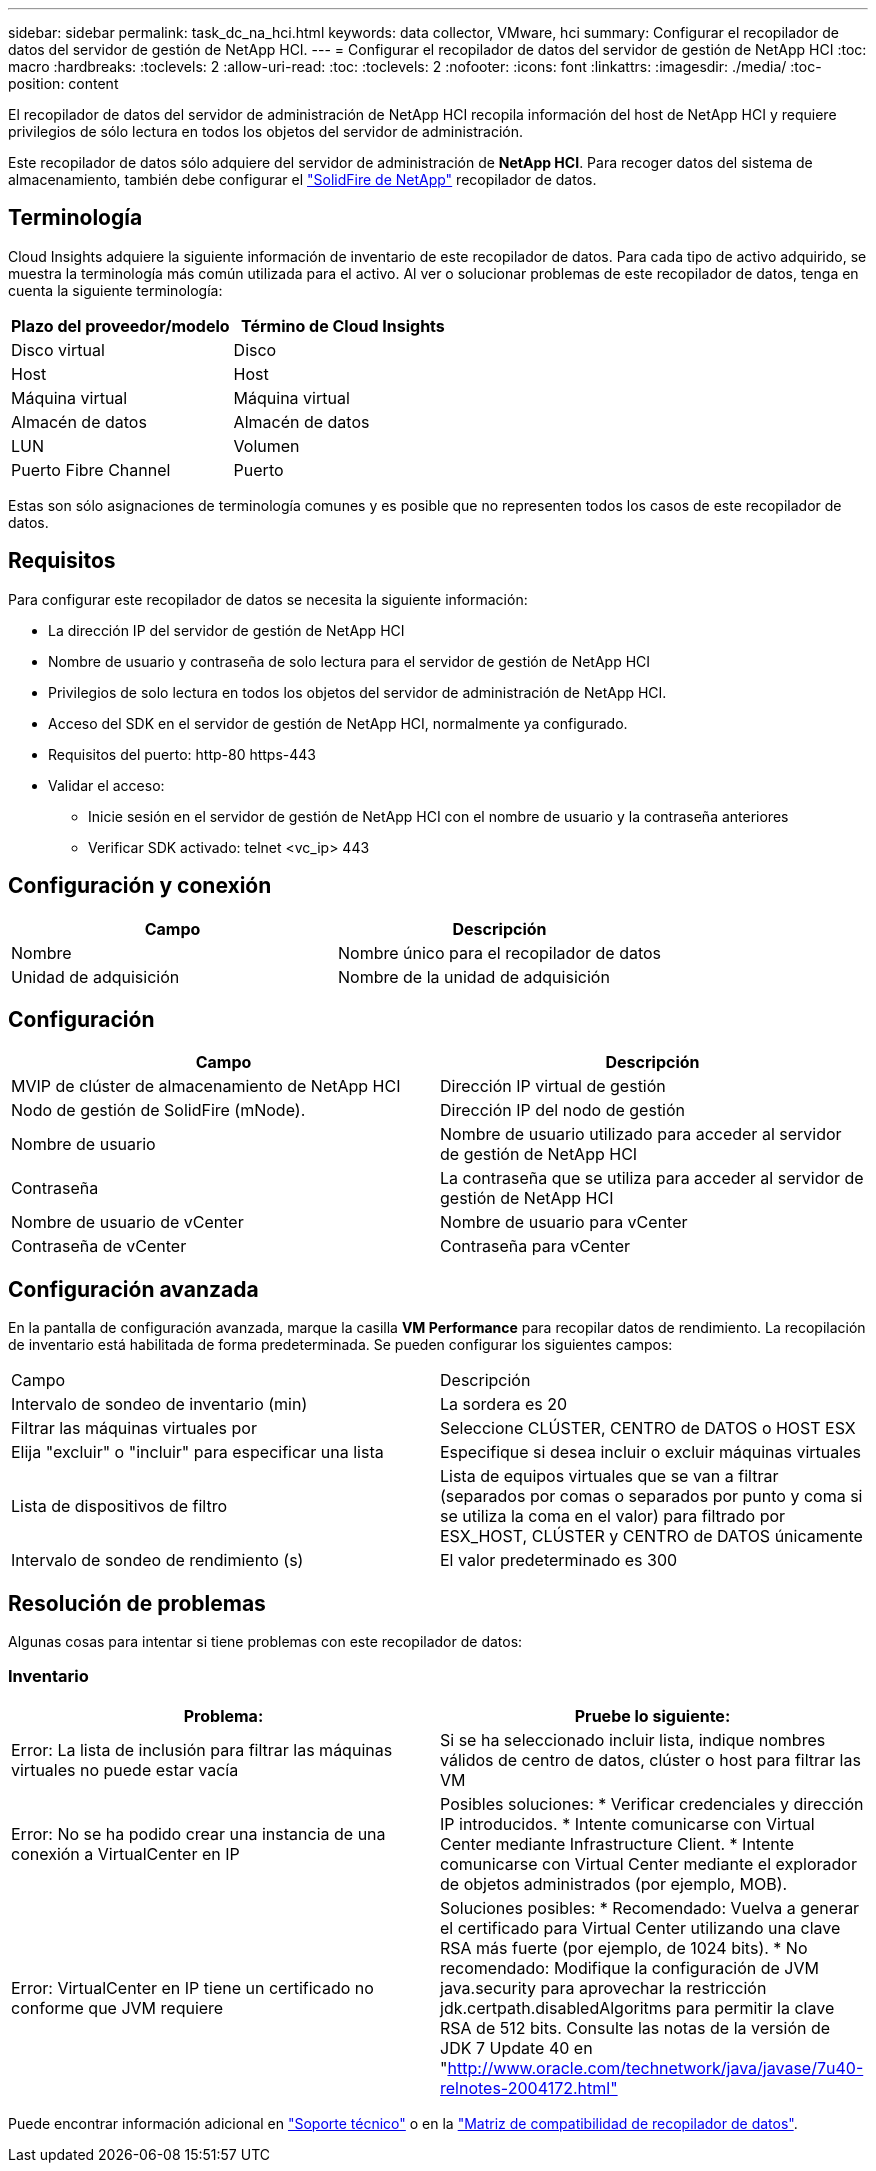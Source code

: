 ---
sidebar: sidebar 
permalink: task_dc_na_hci.html 
keywords: data collector, VMware, hci 
summary: Configurar el recopilador de datos del servidor de gestión de NetApp HCI. 
---
= Configurar el recopilador de datos del servidor de gestión de NetApp HCI
:toc: macro
:hardbreaks:
:toclevels: 2
:allow-uri-read: 
:toc: 
:toclevels: 2
:nofooter: 
:icons: font
:linkattrs: 
:imagesdir: ./media/
:toc-position: content


[role="lead"]
El recopilador de datos del servidor de administración de NetApp HCI recopila información del host de NetApp HCI y requiere privilegios de sólo lectura en todos los objetos del servidor de administración.

Este recopilador de datos sólo adquiere del servidor de administración de *NetApp HCI*. Para recoger datos del sistema de almacenamiento, también debe configurar el link:task_dc_na_solidfire.html["SolidFire de NetApp"] recopilador de datos.



== Terminología

Cloud Insights adquiere la siguiente información de inventario de este recopilador de datos. Para cada tipo de activo adquirido, se muestra la terminología más común utilizada para el activo. Al ver o solucionar problemas de este recopilador de datos, tenga en cuenta la siguiente terminología:

[cols="2*"]
|===
| Plazo del proveedor/modelo | Término de Cloud Insights 


| Disco virtual | Disco 


| Host | Host 


| Máquina virtual | Máquina virtual 


| Almacén de datos | Almacén de datos 


| LUN | Volumen 


| Puerto Fibre Channel | Puerto 
|===
Estas son sólo asignaciones de terminología comunes y es posible que no representen todos los casos de este recopilador de datos.



== Requisitos

Para configurar este recopilador de datos se necesita la siguiente información:

* La dirección IP del servidor de gestión de NetApp HCI
* Nombre de usuario y contraseña de solo lectura para el servidor de gestión de NetApp HCI
* Privilegios de solo lectura en todos los objetos del servidor de administración de NetApp HCI.
* Acceso del SDK en el servidor de gestión de NetApp HCI, normalmente ya configurado.
* Requisitos del puerto: http-80 https-443
* Validar el acceso:
+
** Inicie sesión en el servidor de gestión de NetApp HCI con el nombre de usuario y la contraseña anteriores
** Verificar SDK activado: telnet <vc_ip> 443






== Configuración y conexión

[cols="2*"]
|===
| Campo | Descripción 


| Nombre | Nombre único para el recopilador de datos 


| Unidad de adquisición | Nombre de la unidad de adquisición 
|===


== Configuración

[cols="2*"]
|===
| Campo | Descripción 


| MVIP de clúster de almacenamiento de NetApp HCI | Dirección IP virtual de gestión 


| Nodo de gestión de SolidFire (mNode). | Dirección IP del nodo de gestión 


| Nombre de usuario | Nombre de usuario utilizado para acceder al servidor de gestión de NetApp HCI 


| Contraseña | La contraseña que se utiliza para acceder al servidor de gestión de NetApp HCI 


| Nombre de usuario de vCenter | Nombre de usuario para vCenter 


| Contraseña de vCenter | Contraseña para vCenter 
|===


== Configuración avanzada

En la pantalla de configuración avanzada, marque la casilla *VM Performance* para recopilar datos de rendimiento. La recopilación de inventario está habilitada de forma predeterminada. Se pueden configurar los siguientes campos:

[cols="2*"]
|===


| Campo | Descripción 


| Intervalo de sondeo de inventario (min) | La sordera es 20 


| Filtrar las máquinas virtuales por | Seleccione CLÚSTER, CENTRO de DATOS o HOST ESX 


| Elija "excluir" o "incluir" para especificar una lista | Especifique si desea incluir o excluir máquinas virtuales 


| Lista de dispositivos de filtro | Lista de equipos virtuales que se van a filtrar (separados por comas o separados por punto y coma si se utiliza la coma en el valor) para filtrado por ESX_HOST, CLÚSTER y CENTRO de DATOS únicamente 


| Intervalo de sondeo de rendimiento (s) | El valor predeterminado es 300 
|===


== Resolución de problemas

Algunas cosas para intentar si tiene problemas con este recopilador de datos:



=== Inventario

[cols="2*"]
|===
| Problema: | Pruebe lo siguiente: 


| Error: La lista de inclusión para filtrar las máquinas virtuales no puede estar vacía | Si se ha seleccionado incluir lista, indique nombres válidos de centro de datos, clúster o host para filtrar las VM 


| Error: No se ha podido crear una instancia de una conexión a VirtualCenter en IP | Posibles soluciones: * Verificar credenciales y dirección IP introducidos. * Intente comunicarse con Virtual Center mediante Infrastructure Client. * Intente comunicarse con Virtual Center mediante el explorador de objetos administrados (por ejemplo, MOB). 


| Error: VirtualCenter en IP tiene un certificado no conforme que JVM requiere | Soluciones posibles: * Recomendado: Vuelva a generar el certificado para Virtual Center utilizando una clave RSA más fuerte (por ejemplo, de 1024 bits). * No recomendado: Modifique la configuración de JVM java.security para aprovechar la restricción jdk.certpath.disabledAlgoritms para permitir la clave RSA de 512 bits. Consulte las notas de la versión de JDK 7 Update 40 en "http://www.oracle.com/technetwork/java/javase/7u40-relnotes-2004172.html"[] 
|===
Puede encontrar información adicional en link:concept_requesting_support.html["Soporte técnico"] o en la link:reference_data_collector_support_matrix.html["Matriz de compatibilidad de recopilador de datos"].
